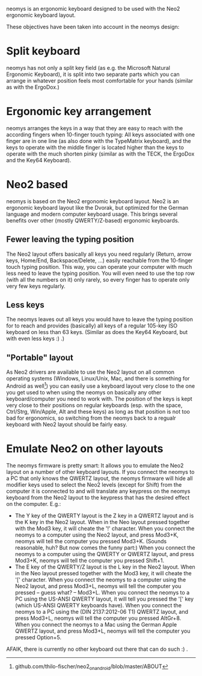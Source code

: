 neomys is an ergonomic keyboard designed to be used with the Neo2 ergonomic keyboard layout.

These objectives have been taken into account in the neomys design:

* Split keyboard
neomys has not only a split key field (as e.g. the Microsoft Natural Ergonomic Keyboard), it is split into two separate parts which you can arrange in whatever position feels most comfortable for your hands (similar as with the ErgoDox.)

* Ergonomic key arrangement
neomys arranges the keys in a way that they are easy to reach with the according fingers when 10-finger touch typing: All keys associated with one finger are in one line (as also done with the TypeMatrix keyboard), and the keys to operate with the middle finger is located higher than the keys to operate with the much shorten pinky (similar as with the TECK, the ErgoDox and the Key64 Keyboard).

* Neo2 based
neomys is based on the Neo2 ergonomic keyboard layout. Neo2 is an ergonomic keyboard layout like the Dvorak, but optimized for the German language and modern computer keyboard usage. This brings several benefits over other (mostly QWERTY/Z-based) ergonomic keyboards.

** Fewer leaving the typing position
The Neo2 layout offers basically all keys you need regularly (Return, arrow keys, Home/End, Backspace/Delete, ...) easily reachable from the 10-finger touch typing position. This way, you can operate your computer with much less need to leave the typing position.
You will even need to use the top row (with all the numbers on it) only rarely, so every finger has to operate only very few keys regularly.

** Less keys
The neomys leaves out all keys you would have to leave the typing position for to reach and provides (basically) all keys of a regular 105-key ISO keyboard on less than 63 keys. (Similar as does the Key64 Keyboard, but with even less keys :) .) 

** "Portable" layout
As Neo2 drivers are available to use the Neo2 layout on all common operating systems (Windows, Linux/Unix, Mac, and there is something for Android as well[fn:1]) you can easily use a keyboard layout very close to the one you get used to when using the neomys on basically any other keyboard/computer you need to work with. The position of the keys is kept very close to their positions on regular keyboards (esp. with the space, Ctrl/Strg, Win/Apple, Alt and these keys) as long as that position is not too bad for ergonomics, so switching from the neomys back to a regualr keyboard with Neo2 layout should be fairly easy.

* Emulate Neo2 on other layouts
The neomys firmware is pretty smart: It allows you to emulate the Neo2 layout on a number of other keyboard layouts. If you connect the neomys to a PC that only knows the QWERTZ layout, the neomys firmware will hide all modifier keys used to select the Neo2 levels (except for Shift) from the computer it is connected to and will translate any keypress on the neomys keyboard from the Neo2 layout to the keypress that has the desired effect on the computer. E.g.:
- The Y key of the QWERTY layout is the Z key in a QWERTZ layout and is the K key in the Neo2 layout. When in the Neo layout pressed together with the Mod3 key, it will cheate the '!' character. When you connect the neomys to a computer using the Neo2 layout, and press Mod3+K, neomys will tell the computer you pressed Mod3+K. (Sounds reasonable, huh? But now comes the funny part:) When you connect the neomys to a computer using the QWERTY or QWERTZ layout, and press Mod3+K, neomys will tell the computer you pressed Shift+1.
- The E key of the QWERTY/Z layout is the L key in the Neo2 layout. When in the Neo layout pressed together with the Mod3 key, it will cheate the '[' character. When you connect the neomys to a computer using the Neo2 layout, and press Mod3+L, neomys will tell the computer you pressed -- guess what? -- Mod3+L. When you connect the neomys to a PC using the US-ANSI QWERTY layout, it will tell you pressed the '[' key (which US-ANSI QWERTY keyboards have). When you connect the neomys to a PC using the (DIN 2137:2012-06 T1) QWERTZ layout, and press Mod3+L, neomys will tell the computer you pressed AltGr+8. When you connect the neomys to a Mac using the German Apple QWERTZ layout, and press Mod3+L, neomys will tell the computer you pressed Option+5. 

AFAIK, there is currently no other keyboard out there that can do such :) .




[fn:1] github.com/thilo-fischer/neo2_on_android/blob/master/ABOUT
